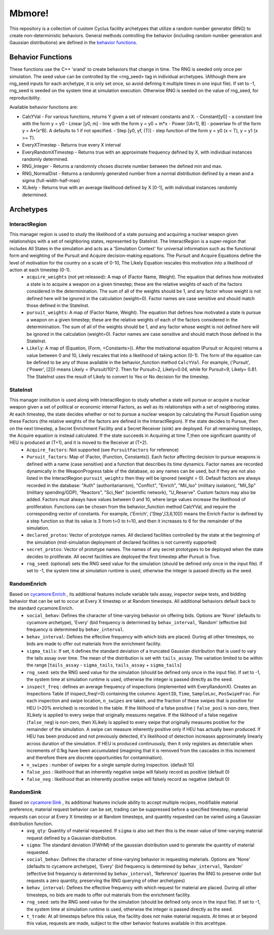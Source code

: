 
Mbmore!
==============
This repository is a collection of custom Cyclus facility archetypes that
utilize a random number generator (RNG) to create non-deterministic behaviors.
General methods controlling the behavior (including random number generation
and Gaussian distributions) are defined in the `behavior functions. <https://github.com/mbmcgarry/mbmore/blob/master/src/behavior_functions.h>`_


Behavior Functions
------------------
These functions use the C++ 'srand' to create behaviors that change in time.
The RNG is seeded only once per simulation.  The seed value can be controlled
by the <rng_seed> tag in individual archetypes. (Although there are rng_seed
inputs for each archetype, it is only set once, so avoid defining it multiple
times in one input file). If set to -1, rng_seed is seeded on the system time at
simulation execution. Otherwise RNG is seeded on the value of rng_seed, for
reproducibility.

Available behavior functions are:

* CalcYVal - For various functions, returns Y given a set of relevant constants and X.
  - Constant[y0] - a constant line with the form y = y0
  - Linear [y0, m] - line with the form y = y0 + m*x
  - Power [(A=1), B] - powerlaw fn of the form y = A*(x^B). A defaults to 1 if not specified.
  - Step [y0, yf, (T)] - step function of the form y = y0  (x < T), y = y1 (x >= T).
* EveryXTimestep - Returns true every X interval
* EveryRandomXTimestep - Returns true with an approximate frequency defined by X, with individual instances randomly determined.
* RNG_Integer - Returns a randomnly choses discrete number between the defined min and max.
* RNG_NormalDist - Returns a randomnly generated number from a normal distribution defined by a mean and a sigma (full-width-half-max)
* XLikely - Returns true with an average likelihood defined by X [0-1], with individual instances randomly determined. 



Archetypes
----------

InteractRegion
++++++++++++++
This manager region is used to study the likelihood of a state pursuing and acquiring a nuclear weapon given relationships with a set of neighboring states, represented by StateInst.  The InteractRegion is a super-region that includes All States in the simulation and acts as a 'Simulation Context' for universal information such as the functional form and weighting of the Pursuit and Acquire decision-making equations. The Pursuit and Acquire Equations define the level of motivation for the country on a scale of 0-10, The Likely Equation rescales this motivation into a likelihood of action at each timestep (0-1).
  - ``acquire_weights`` (not yet released): A map of (Factor Name, Weight). The equation that defines how motivated a state is to acquire a weapon on a given timestep; these are the relative weights of each of the factors considered in the determinination. The sum of all of the weights should be 1, and any factor whose weight is not defined here will be ignored in the calculation (weight=0). Factor names are case sensitive and should match those defined in the StateInst.
  - ``pursuit_weights``: A map of (Factor Name, Weight). The equation that defines how motivated a state is pursue a weapon on a given timestep; these are the relative weights of each of the factors considered in the determinination. The sum of all of the weights should be 1, and any factor whose weight is not defined here will be ignored in the calculation (weight=0). Factor names are case sensitive and should match those defined in the StateInst.
  - ``Likely``: A map of (Equation, (Form, <Constants>)). After the motivational equation (Pursuit or Acquire) returns a value between 0 and 10, Likely rescales that into a likelihood of taking action (0-1).  The form of the equation can be defined to be any of those available in the behavior_function method ``CalcYVal``.  For example, ('Pursuit', ('Power', [2])) means Likely = (Pursuit/10)^2. Then for Pursuit=2, Likely=0.04, while for Pursuit=9, Likely= 0.81.  The StateInst uses the result of Likely to convert to Yes or No decision for the timestep.

StateInst
+++++++++
This manager institution is used along with InteractRegion to study whether a state will pursue or acquire a nuclear weapon given a set of political or economic internal Factors, as well as its relationships with a set of neighboring states.  At each timestep, the state decides whether or not to pursue a nuclear weapon by calculating the Pursuit Equation using these Factors (the relative weights of the factors are defined in the InteractRegion).  If the state decides to Pursue, then on the next timestep, a Secret Enrichment Facility and a Secret Receiver (sink) are deployed. For all remaining timesteps, the Acquire equation is instead calculated. If the state succeeds in Acquiring at time T,then one significant quantity of HEU is produced at (T+1), and it is moved to the Receiver at (T+2).
  - ``Acquire_factors``: Not supported (see ``PursuitFactors`` for reference)
  - ``Pursuit_factors``: Map of (Factor, (Function, Constants)). Each factor affecting decision to pursue weapons is defined with a name (case sensitive) and a function that describes its time dynamics. Factor names are recorded dynamically in the WeaponProgress table of the database, so any names can be used, but if they are not also listed in the InteractRegion ``pursuit_weights`` then they will be ignored (weight = 0). Default factors are always recorded in the database: "Auth" (authoritarianism), "Conflict", "Enrich", "Mil_Iso" (military isolation), "Mil_Sp" (military spending/GDP), "Reactors", "Sci_Net" (scientific network), "U_Reserve".  Custom factors may also be added. Factors must always have values between 0 and 10, where large values increase the likelihood of proliferation. Functions can be chosen from the behavior_function method CalcYVal, and require the corresponding vector of constants. For example, ('Enrich', ('Step',[3,6,10])) means the Enrich Factor is defined by a step function so that its value is 3 from t=0 to t=10, and then it increases to 6 for the remainder of the simulation.
  - ``declared_protos``: Vector of prototype names. All declared facilities controlled by the state at the beginning of the simulation (mid-simulation deployment of declared facilities is not currently supported)
  - ``secret_protos``: Vector of prototype names. The names of any secret prototypes to be deployed when the state decides to proliferate.  All secret facilities are deployed the first timestep after Pursuit is True.
  - ``rng_seed``: (optional)  sets the RNG seed value for the simulation (should be defined
    only once in the input file). If set to -1, the system time at simulation
    runtime is used, otherwise the integer is passed directly as the seed.


RandomEnrich
+++++++++++++
Based on `cycamore:Enrich <http://fuelcycle.org/user/cycamoreagents.html#cycamore-enrichment>`_ , its additional features include variable tails assay, inspector swipe tests, and bidding behavior that can be set to occur at Every X timestep or at Random timesteps. All additional behaviors default back to the standard cycamore:Enrich.
  - ``social_behav``: Defines the character of time-varying behavior on offering
    bids. Options are 'None' (defaults to cycamore archetype), 'Every' (bid
    frequency is determined by ``behav_interval``, 'Random' (effective bid
    frequency is determined by ``behav_interval``.
  - ``behav_interval``: Defines the effective frequency with which bids are
    placed. During all other timesteps, no bids are made to offer out
    materials from the enrichment facility.
  - ``sigma_tails``: If set, it defines the standard deviation of a
    truncated Gaussian distribution that is used
    to vary the tails assay over time. The mean of the distribution is set
    with ``tails_assay``. The variation limited to be within the range
    [``tails_assay`` - ``sigma_tails``, ``tails_assay`` + ``sigma_tails``]
  - ``rng_seed``: sets the RNG seed value for the simulation (should be defined
    only once in the input file). If set to -1, the system time at simulation
    runtime is used, otherwise the integer is passed directly as the seed.
  - ``inspect_freq`` : defines an average frequency of inspections (implemented
    with EveryRandomX).  Creates an Inspections Table (if inspect_freq!=0)
    containing the columns: ``AgentID``, ``Time``, ``SampleLoc``,
    ``PosSwipeFrac``.  For each inspection and swipe location, ``n_swipes``
    are taken, and the fraction of these swipes that is positive for HEU (>20%
    enriched) is recorded in the table.  If the liklihood of a false positive (
    ``false_pos``) is non-zero, then XLikely is applied to every swipe that
    originally measures negative.  If the liklihood of a false negative
    (``false_neg``) is non-zero, then XLikely is applied to every swipe that
    originally measures positive for the remainder of the simulation. A swipe
    can measure inherently positive only if HEU has actually been produced.  If
    HEU has been produced and not previously detected, it's likelihood of
    detection increases approximately linearly across duration of the
    simulation.  If HEU is produced continuously, then it only registers as
    detectable when increments of 0.1kg have been accumulated (imagining that it
    is removed from the cascades in this increment and therefore there are
    discrete opportunities for contamination).
  - ``n_swipes`` : number of swipes for a single sample during inspection.
    (default 10)
  - ``false_pos`` : likelihood that an inherently negative swipe will falsely
    record as positive (default 0)
  - ``false_neg`` : likelihood that an inherently positive swipe will falsely
    record as negative (default 0)

RandomSink
+++++++++++
Based on `cycamore:Sink <http://fuelcycle.org/user/cycamoreagents.html#cycamore-sink>`_ , its additional features include ability to accept multiple recipes,  modifiable material preference, material request behavior can be set, trading can be suppressed before a specified timestep, material requests can occur at Every X timestep or at Random timesteps, and quantity requested can be varied using a Gaussian distribution function.
  - ``avg_qty``: Quantity of material requested. If ``sigma`` is also set then
    this is the mean value of time-varying material request defined by a
    Gaussian distribution.
  - ``sigma``: The standard deviation (FWHM) of the gaussian distribution used
    to generate the quantity of material requested.
  - ``social_behav``: Defines the character of time-varying behavior in
    requesting materials. Options are 'None' (defaults to cycamore archetype),
    'Every' (bid frequency is determined by ``behav_interval``, 'Random'
    (effective bid frequency is determined by ``behav_interval``, 'Reference'
    (queries the RNG to preserve order but requests a zero quantity, preserving
    the RNG querying of other archetypes)
  - ``behav_interval``: Defines the effective frequency with which request for
    material are placed. During all other timesteps, no bids are made to offer
    out materials from the enrichment facility.
  - ``rng_seed``: sets the RNG seed value for the simulation (should be defined
    only once in the input file). If set to -1, the system time at simulation
    runtime is used, otherwise the integer is passed directly as the seed.
  - ``t_trade``: At all timesteps before this value, the facility does not make
    material requests. At times at or beyond this value, requests are made,
    subject to the other behavior features available in this arcehtype.